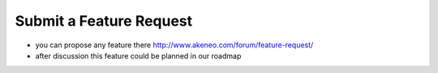 Submit a Feature Request
========================

* you can propose any feature there http://www.akeneo.com/forum/feature-request/
* after discussion this feature could be planned in our roadmap
